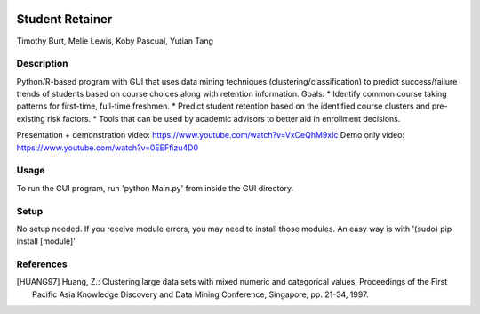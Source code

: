 .. image:: https://img.shields.io/github/license/mashape/apistatus.svg
    :target: https://github.com/tab10/student_retainer/LICENSE
    :alt: MIT License

Student Retainer
================
Timothy Burt, Melie Lewis, Koby Pascual, Yutian Tang

Description
-----------

Python/R-based program with GUI that uses data mining techniques (clustering/classification) to predict success/failure trends of
students based on course choices along with retention information.
Goals:
*   Identify common course taking patterns for first-time, full-time freshmen.
*   Predict student retention based on the identified course clusters and pre-existing risk factors.
*   Tools that can be used by academic advisors to better aid in enrollment decisions.

Presentation + demonstration video: https://www.youtube.com/watch?v=VxCeQhM9xIc
Demo only video: https://www.youtube.com/watch?v=0EEFfizu4D0

Usage
-----

To run the GUI program, run 'python Main.py' from inside the GUI directory.

Setup
-----

No setup needed. If you receive module errors, you may need to install those modules. An easy way is with
'(sudo) pip install [module]'

References
----------

.. [HUANG97] Huang, Z.: Clustering large data sets with mixed numeric and
   categorical values, Proceedings of the First Pacific Asia Knowledge
   Discovery and Data Mining Conference, Singapore, pp. 21-34, 1997.

